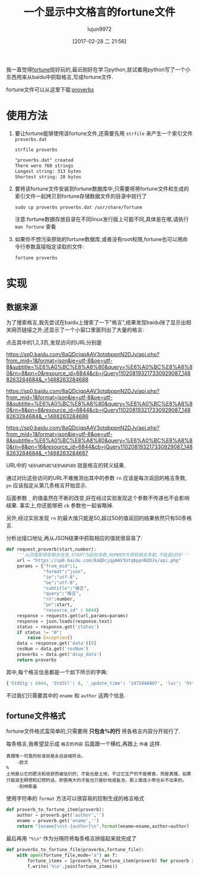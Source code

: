 #+TITLE: 一个显示中文格言的fortune文件
#+AUTHOR: lujun9972
#+TAGS: linux和它的小伙伴
#+DATE: [2017-02-28 二 21:56]
#+LANGUAGE:  zh-CN
#+OPTIONS:  H:6 num:nil toc:t \n:nil ::t |:t ^:nil -:nil f:t *:t <:nil

我一直觉得[[https://en.wikipedia.org/wiki/Fortune_(Unix)][fortune]]挺好玩的,最近刚好在学习python,就试着用python写了一个小东西用来从baidu中抓取格言,写成fortune文件.

fortune文件可以从这里下载:[[https://raw.githubusercontent.com/lujun9972/proverb-fortune/master/proverbs][proverbs]]

* 使用方法
1. 要让fortune能够使用该fortune文件,还需要先用 =strfile= 来产生一个索引文件 =proverbs.dat=
   #+BEGIN_SRC shell
     strfile proverbs
   #+END_SRC

     #+RESULTS:
     #+BEGIN_SRC org
       "proverbs.dat" created
       There were 760 strings
       Longest string: 313 bytes
       Shortest string: 28 bytes
     #+END_SRC


2. 要将该fortune文件安装到fortune数据库中,只需要将将fortune文件和生成的索引文件一起拷贝到fortune存储数据文件的目录中就行了
   #+BEGIN_SRC shell 
     sudo cp proverbs proverbs.dat /usr/share/fortune
   #+END_SRC
     
   注意:fortune数据存放目录在不同linux发行版上可能不同,具体是在哪,请执行 =man fortune= 查看

3. 如果你不想污染原始的fortune数据库,或者没有root权限,fortune也可以用命令行参数直接指定读取的文件:
   #+BEGIN_SRC shell 
     fortune proverbs
   #+END_SRC


* 实现
** 数据来源
为了搜索格言,我先尝试在baidu上搜索了一下"格言",结果发现baidu除了显示出相关网页链接之外,还显示了一个小窗口里面列出了大量的格言:

点击其中的1,2,3页,发现访问的URL分别是

https://sp0.baidu.com/8aQDcjqpAAV3otqbppnN2DJv/api.php?from_mid=1&format=json&ie=utf-8&oe=utf-8&subtitle=%E6%A0%BC%E8%A8%80&query=%E6%A0%BC%E8%A8%80&rn=8&pn=0&resource_id=6844&cb=jQuery110208193217330929087_1488263284684&_=1488263284688

https://sp0.baidu.com/8aQDcjqpAAV3otqbppnN2DJv/api.php?from_mid=1&format=json&ie=utf-8&oe=utf-8&subtitle=%E6%A0%BC%E8%A8%80&query=%E6%A0%BC%E8%A8%80&rn=8&pn=8&resource_id=6844&cb=jQuery110208193217330929087_1488263284684&_=1488263284686

https://sp0.baidu.com/8aQDcjqpAAV3otqbppnN2DJv/api.php?from_mid=1&format=json&ie=utf-8&oe=utf-8&subtitle=%E6%A0%BC%E8%A8%80&query=%E6%A0%BC%E8%A8%80&rn=8&pn=16&resource_id=6844&cb=jQuery110208193217330929087_1488263284684&_=1488263284687

URL中的 =%E6%A0%BC%E8%A8%80= 就是格言的转义结果.

通过对比这些访问的URL不难推测出其中的参数 =rn= 应该是每次返回的格言条数, =pn= 应该指定从第几条格言开始显示.

后面参数 =_= 的值虽然在不断的改变,好在经过实验发现这个参数不传递也不会影响结果. 事实上,你还能够把 =cb= 参数也一起省略掉.

另外,经过实验发现 =rn= 的最大值只能是50,超过50的值返回的结果依然只有50条格言.

分析出接口地址,再从JSON结果中抓取相应的值就很容易了:
#+BEGIN_SRC python
  def request_proverb(start,number):
      '''从百度那获取格言信息,START为起始条数,NUMBER为获取格言条数,不能超过50'''
      url = "https://sp0.baidu.com/8aQDcjqpAAV3otqbppnN2DJv/api.php"
      params = {"from_mid":1,
                "format":"json",
                "ie":"utf-8",
                "oe":"utf-8",
                "subtitle":"格言",
                "query":"格言",
                "rn":number,
                "pn":start,
                "resource_id" : 6844}
      response = requests.get(url,params=params)
      response = json.loads(response.text)
      status = response.get('status')
      if status != "0":
          raise Exception()
      data = response.get('data')[0]
      resNum = data.get('resNum')
      proverbs = data.get('disp_data')
      return proverbs
#+END_SRC

其中,每个格言信息都是一个如下所示的字典:
#+BEGIN_SRC python
  {'StdStg': 6844, 'StdStl': 8, '_update_time': '1475048807', 'loc': 'http://www.baidu.com/geyan/c880b7476531e5cbf050dce6da74578c', 'lastmod': '2014-06-26', 'changefreq': 'always', 'priority': '1.0', 'type': '格言', 'brief0': '真理,真谛', 'term0': '欧文', 'term': '欧文', 'ename': '真理惟一可靠的标准就是永远自相符合。', 'stat0': '真理', 'statctl': 'stat0', 'statlst': '类别', 'author': '欧文', 'pv': '59', 'SiteId': 2003651, '_version': 5, '_select_time': 1475048794}
#+END_SRC

不过我们只需要其中的 =ename= 和 =author= 这两个信息.

** fortune文件格式
fortune文件格式蛮简单的,只需要用 *只包含%的行* 将各格言内容分开就行了. 

每条格言,我希望显示成 =格言的内容= 后面跟一个横杠,再跟上 =作者= 这样.
#+BEGIN_EXAMPLE
  真理惟一可靠的标准就是永远自相符合。
	  -欧文
  %
  土地是以它的肥沃和收获而被估价的；才能也是土地，不过它生产的不是粮食，而是真理。如果只能滋生瞑想和幻想的话，即使再大的才能也只是砂地或盐池，那上面连小草也长不出来的。
	  -别林斯基
#+END_EXAMPLE

使用字符串的 =format= 方法可以很容易的控制生成的格言格式
#+BEGIN_SRC python
  def proverb_to_fortune_item(proverb):
      author = proverb.get('author','')
      ename = proverb.get('ename','')
      return "{ename}\n\t-{author}\n".format(ename=ename,author=author)
#+END_SRC

最后再用 ="%\n"= 作为分隔符将每条格言拼接起来就完成了
#+BEGIN_SRC python
  def proverbs_to_fortune_file(proverbs,fortune_file):
      with open(fortune_file,mode="a") as f:
          fortune_items = [proverb_to_fortune_item(proverb) for proverb in proverbs]
          f.write('%\n'.join(fortune_items))
#+END_SRC
